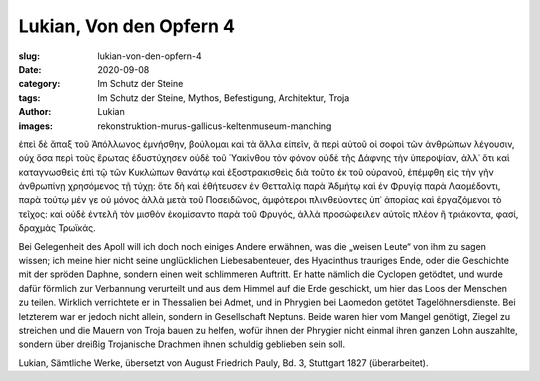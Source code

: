 Lukian, Von den Opfern 4
========================

:slug: lukian-von-den-opfern-4
:date: 2020-09-08
:category: Im Schutz der Steine
:tags: Im Schutz der Steine, Mythos, Befestigung, Architektur, Troja
:author: Lukian
:images: rekonstruktion-murus-gallicus-keltenmuseum-manching

.. class:: original greek

    ἐπεὶ δὲ ἅπαξ τοῦ Ἀπόλλωνος ἐμνήσθην, βούλομαι καὶ τὰ ἄλλα εἰπεῖν, ἃ περὶ αὐτοῦ οἱ σοφοὶ τῶν ἀνθρώπων λέγουσιν, οὐχ ὅσα περὶ τοὺς ἔρωτας ἐδυστύχησεν οὐδὲ τοῦ Ὑακίνθου τὸν φόνον οὐδὲ τῆς Δάφνης τὴν ὑπεροψίαν, ἀλλ᾽ ὅτι καὶ καταγνωσθεὶς ἐπὶ τῷ τῶν Κυκλώπων θανάτῳ καὶ ἐξοστρακισθεὶς διὰ τοῦτο ἐκ τοῦ οὐρανοῦ, ἐπέμφθη εἰς τὴν γῆν ἀνθρωπίνῃ χρησόμενος τῇ τύχῃ: ὅτε δὴ καὶ ἐθήτευσεν ἐν Θετταλίᾳ παρὰ Ἀδμήτῳ καὶ ἐν Φρυγίᾳ παρὰ Λαομέδοντι, παρὰ τούτῳ μέν γε οὐ μόνος ἀλλὰ μετὰ τοῦ Ποσειδῶνος, ἀμφότεροι πλινθεύοντες ὑπ᾽ ἀπορίας καὶ ἐργαζόμενοι τὸ τεῖχος: καὶ οὐδὲ ἐντελῆ τὸν μισθὸν ἐκομίσαντο παρὰ τοῦ Φρυγός, ἀλλὰ προσώφειλεν αὐτοῖς πλέον ἢ τριάκοντα, φασί, δραχμὰς Τρωϊκάς.

.. class:: translation

    Bei Gelegenheit des Apoll will ich doch noch einiges Andere erwähnen, was die „weisen Leute“ von ihm zu sagen wissen; ich meine hier nicht seine unglücklichen Liebesabenteuer, des Hyacinthus trauriges Ende, oder die Geschichte mit der spröden Daphne, sondern einen weit schlimmeren Auftritt. Er hatte nämlich die Cyclopen getödtet, und wurde dafür förmlich zur Verbannung verurteilt und aus dem Himmel auf die Erde geschickt, um hier das Loos der Menschen zu teilen. Wirklich verrichtete er in Thessalien bei Admet, und in Phrygien bei Laomedon getötet Tagelöhnersdienste. Bei letzterem war er jedoch nicht allein, sondern in Gesellschaft Neptuns. Beide waren hier vom Mangel genötigt, Ziegel zu streichen und die Mauern von Troja bauen zu helfen, wofür ihnen der Phrygier nicht einmal ihren ganzen Lohn auszahlte, sondern über dreißig Trojanische Drachmen ihnen schuldig geblieben sein soll.

.. class:: translation-source

    Lukian, Sämtliche Werke, übersetzt von August Friedrich Pauly, Bd. 3, Stuttgart 1827 (überarbeitet).
